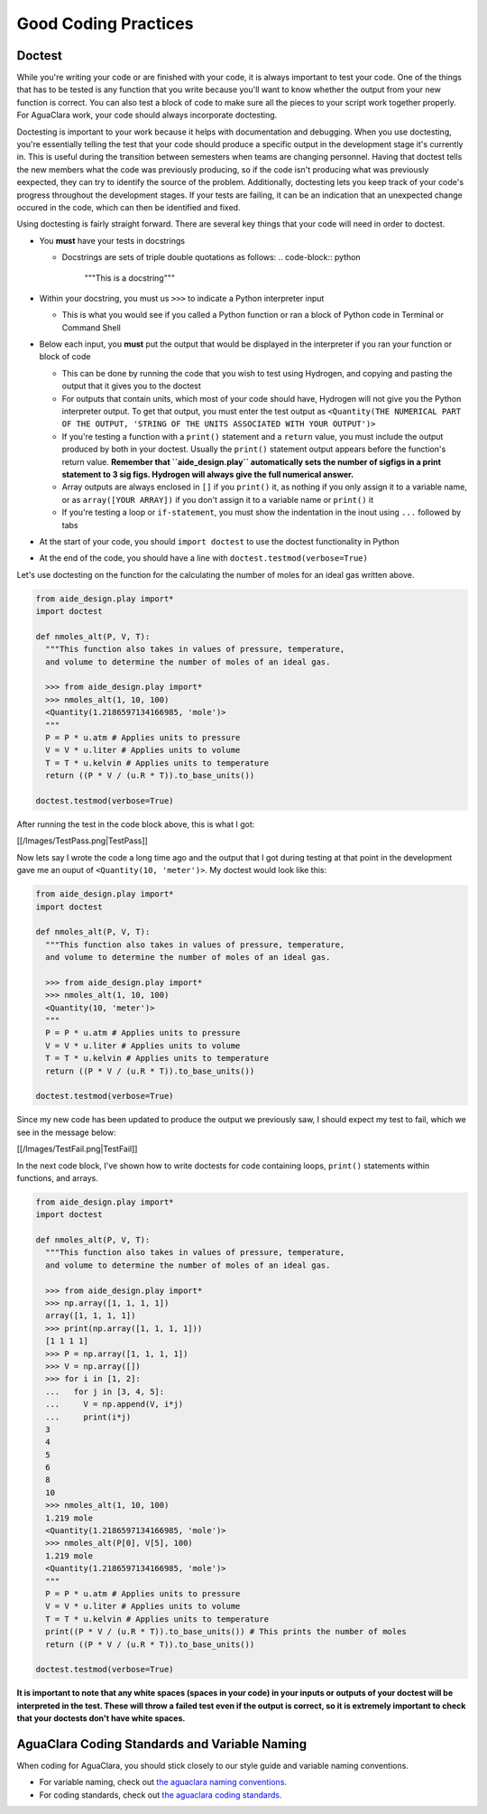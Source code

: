 .. _good-coding-practices:

*********************
Good Coding Practices
*********************

Doctest
=======

While you're writing your code or are finished with your code, it is always important to test your code. One of the things that has to be tested is any function that you write because you'll want to know whether the output from your new function is correct. You can also test a block of code to make sure all the pieces to your script work together properly. For AguaClara work, your code should always incorporate doctesting.

Doctesting is important to your work because it helps with documentation and debugging. When you use doctesting, you're essentially telling the test that your code should produce a specific output in the development stage it's currently in. This is useful during the transition between semesters when teams are changing personnel. Having that doctest tells the new members what the code was previously producing, so if the code isn't producing what was previously eexpected, they can try to identify the source of the problem. Additionally, doctesting lets you keep track of your code's progress throughout the development stages. If your tests are failing, it can be an indication that an unexpected change occured in the code, which can then be identified and fixed.

Using doctesting is fairly straight forward. There are several key things that your code will need in order to doctest.


* You **must** have your tests in docstrings

  * Docstrings are sets of triple double quotations as follows:
    .. code-block:: python

       """This is a docstring"""

* Within your docstring, you must us ``>>>`` to indicate a Python interpreter input

  * This is what you would see if you called a Python function or ran a block of Python code in Terminal or Command Shell

* Below each input, you **must** put the output that would be displayed in the interpreter if you ran your function or block of code

  * This can be done by running the code that you wish to test using Hydrogen, and copying and pasting the output that it gives you to the doctest
  * For outputs that contain units, which most of your code should have, Hydrogen will not give you the Python interpreter output. To get that output, you must enter the test output as ``<Quantity(THE NUMERICAL PART OF THE OUTPUT, 'STRING OF THE UNITS ASSOCIATED WITH YOUR OUTPUT')>``
  * If you're testing a function with a ``print()`` statement and a ``return`` value, you must include the output produced by both in your doctest. Usually the ``print()`` statement output appears before the function's return value. **Remember that ``aide_design.play`` automatically sets the number of sigfigs in a print statement to 3 sig figs. Hydrogen will always give the full numerical answer.**
  * Array outputs are always enclosed in ``[]`` if you ``print()`` it, as nothing if you only assign it to a variable name, or as ``array([YOUR ARRAY])`` if you don't assign it to a variable name or ``print()`` it
  * If you're testing a loop or ``if-statement``\ , you must show the indentation in the inout using ``...`` followed by tabs

* At the start of your code, you should ``import doctest`` to use the doctest functionality in Python
* At the end of the code, you should have a line with ``doctest.testmod(verbose=True)``

Let's use doctesting on the function for the calculating the number of moles for an ideal gas written above.

.. code-block:: python

   from aide_design.play import*
   import doctest

   def nmoles_alt(P, V, T):
     """This function also takes in values of pressure, temperature,
     and volume to determine the number of moles of an ideal gas.

     >>> from aide_design.play import*
     >>> nmoles_alt(1, 10, 100)
     <Quantity(1.2186597134166985, 'mole')>
     """
     P = P * u.atm # Applies units to pressure
     V = V * u.liter # Applies units to volume
     T = T * u.kelvin # Applies units to temperature
     return ((P * V / (u.R * T)).to_base_units())

   doctest.testmod(verbose=True)

After running the test in the code block above, this is what I got:

[[/Images/TestPass.png|TestPass]]

Now lets say I wrote the code a long time ago and the output that I got during testing at that point in the development gave me an ouput of ``<Quantity(10, 'meter')>``. My doctest would look like this:

.. code-block:: python

   from aide_design.play import*
   import doctest

   def nmoles_alt(P, V, T):
     """This function also takes in values of pressure, temperature,
     and volume to determine the number of moles of an ideal gas.

     >>> from aide_design.play import*
     >>> nmoles_alt(1, 10, 100)
     <Quantity(10, 'meter')>
     """
     P = P * u.atm # Applies units to pressure
     V = V * u.liter # Applies units to volume
     T = T * u.kelvin # Applies units to temperature
     return ((P * V / (u.R * T)).to_base_units())

   doctest.testmod(verbose=True)

Since my new code has been updated to produce the output we previously saw, I should expect my test to fail, which we see in the message below:

[[/Images/TestFail.png|TestFail]]

In the next code block, I've shown how to write doctests for code containing loops, ``print()`` statements within functions, and arrays.

.. code-block:: python

   from aide_design.play import*
   import doctest

   def nmoles_alt(P, V, T):
     """This function also takes in values of pressure, temperature,
     and volume to determine the number of moles of an ideal gas.

     >>> from aide_design.play import*
     >>> np.array([1, 1, 1, 1])
     array([1, 1, 1, 1])
     >>> print(np.array([1, 1, 1, 1]))
     [1 1 1 1]
     >>> P = np.array([1, 1, 1, 1])
     >>> V = np.array([])
     >>> for i in [1, 2]:
     ...   for j in [3, 4, 5]:
     ...     V = np.append(V, i*j)
     ...     print(i*j)
     3
     4
     5
     6
     8
     10
     >>> nmoles_alt(1, 10, 100)
     1.219 mole
     <Quantity(1.2186597134166985, 'mole')>
     >>> nmoles_alt(P[0], V[5], 100)
     1.219 mole
     <Quantity(1.2186597134166985, 'mole')>
     """
     P = P * u.atm # Applies units to pressure
     V = V * u.liter # Applies units to volume
     T = T * u.kelvin # Applies units to temperature
     print((P * V / (u.R * T)).to_base_units()) # This prints the number of moles
     return ((P * V / (u.R * T)).to_base_units())

   doctest.testmod(verbose=True)

**It is important to note that any white spaces (spaces in your code) in your inputs or outputs of your doctest will be interpreted in the test. These will throw a failed test even if the output is correct, so it is extremely important to check that your doctests don't have white spaces.**

AguaClara Coding Standards and Variable Naming
==============================================

When coding for AguaClara, you should stick closely to our style guide and variable naming conventions.


* For variable naming, check out `the aguaclara naming conventions <https://github.com/AguaClara/aide_design/wiki/Variable-Naming>`_.
* For coding standards, check out `the aguaclara coding standards <https://github.com/AguaClara/aide_design/wiki/Standards>`_.

.. TODO: change those links to the latest version.
